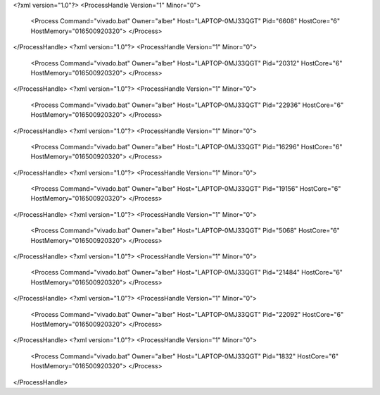 <?xml version="1.0"?>
<ProcessHandle Version="1" Minor="0">
    <Process Command="vivado.bat" Owner="alber" Host="LAPTOP-0MJ33QGT" Pid="6608" HostCore="6" HostMemory="016500920320">
    </Process>
</ProcessHandle>
<?xml version="1.0"?>
<ProcessHandle Version="1" Minor="0">
    <Process Command="vivado.bat" Owner="alber" Host="LAPTOP-0MJ33QGT" Pid="20312" HostCore="6" HostMemory="016500920320">
    </Process>
</ProcessHandle>
<?xml version="1.0"?>
<ProcessHandle Version="1" Minor="0">
    <Process Command="vivado.bat" Owner="alber" Host="LAPTOP-0MJ33QGT" Pid="22936" HostCore="6" HostMemory="016500920320">
    </Process>
</ProcessHandle>
<?xml version="1.0"?>
<ProcessHandle Version="1" Minor="0">
    <Process Command="vivado.bat" Owner="alber" Host="LAPTOP-0MJ33QGT" Pid="16296" HostCore="6" HostMemory="016500920320">
    </Process>
</ProcessHandle>
<?xml version="1.0"?>
<ProcessHandle Version="1" Minor="0">
    <Process Command="vivado.bat" Owner="alber" Host="LAPTOP-0MJ33QGT" Pid="19156" HostCore="6" HostMemory="016500920320">
    </Process>
</ProcessHandle>
<?xml version="1.0"?>
<ProcessHandle Version="1" Minor="0">
    <Process Command="vivado.bat" Owner="alber" Host="LAPTOP-0MJ33QGT" Pid="5068" HostCore="6" HostMemory="016500920320">
    </Process>
</ProcessHandle>
<?xml version="1.0"?>
<ProcessHandle Version="1" Minor="0">
    <Process Command="vivado.bat" Owner="alber" Host="LAPTOP-0MJ33QGT" Pid="21484" HostCore="6" HostMemory="016500920320">
    </Process>
</ProcessHandle>
<?xml version="1.0"?>
<ProcessHandle Version="1" Minor="0">
    <Process Command="vivado.bat" Owner="alber" Host="LAPTOP-0MJ33QGT" Pid="22092" HostCore="6" HostMemory="016500920320">
    </Process>
</ProcessHandle>
<?xml version="1.0"?>
<ProcessHandle Version="1" Minor="0">
    <Process Command="vivado.bat" Owner="alber" Host="LAPTOP-0MJ33QGT" Pid="1832" HostCore="6" HostMemory="016500920320">
    </Process>
</ProcessHandle>
